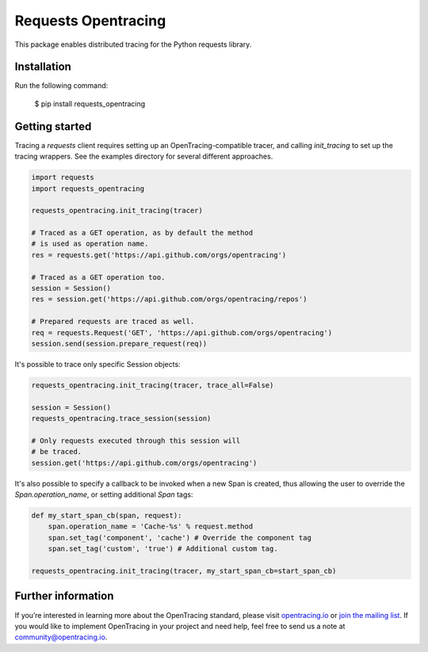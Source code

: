 ####################
Requests Opentracing
####################

This package enables distributed tracing for the Python requests library.

Installation
============

Run the following command:

    $ pip install requests_opentracing

Getting started
===============

Tracing a `requests` client requires setting up an OpenTracing-compatible tracer, and calling `init_tracing` to set up the tracing wrappers. See the examples directory for several different approaches.

.. code-block:: python

    import requests
    import requests_opentracing

    requests_opentracing.init_tracing(tracer)

    # Traced as a GET operation, as by default the method
    # is used as operation name.
    res = requests.get('https://api.github.com/orgs/opentracing')

    # Traced as a GET operation too.
    session = Session()
    res = session.get('https://api.github.com/orgs/opentracing/repos')

    # Prepared requests are traced as well.
    req = requests.Request('GET', 'https://api.github.com/orgs/opentracing')
    session.send(session.prepare_request(req))

It's possible to trace only specific Session objects:

.. code-block:: python

    requests_opentracing.init_tracing(tracer, trace_all=False)

    session = Session()
    requests_opentracing.trace_session(session)

    # Only requests executed through this session will
    # be traced.
    session.get('https://api.github.com/orgs/opentracing')

It's also possible to specify a callback to be invoked when a new Span is created, thus allowing the user to override the `Span.operation_name`, or setting additional `Span` tags:

.. code-block:: python

    def my_start_span_cb(span, request):
        span.operation_name = 'Cache-%s' % request.method
        span.set_tag('component', 'cache') # Override the component tag
        span.set_tag('custom', 'true') # Additional custom tag.

    requests_opentracing.init_tracing(tracer, my_start_span_cb=start_span_cb)

Further information
===================

If you’re interested in learning more about the OpenTracing standard, please visit `opentracing.io`_ or `join the mailing list`_. If you would like to implement OpenTracing in your project and need help, feel free to send us a note at `community@opentracing.io`_.

.. _opentracing.io: http://opentracing.io/
.. _join the mailing list: http://opentracing.us13.list-manage.com/subscribe?u=180afe03860541dae59e84153&id=19117aa6cd
.. _community@opentracing.io: community@opentracing.io

